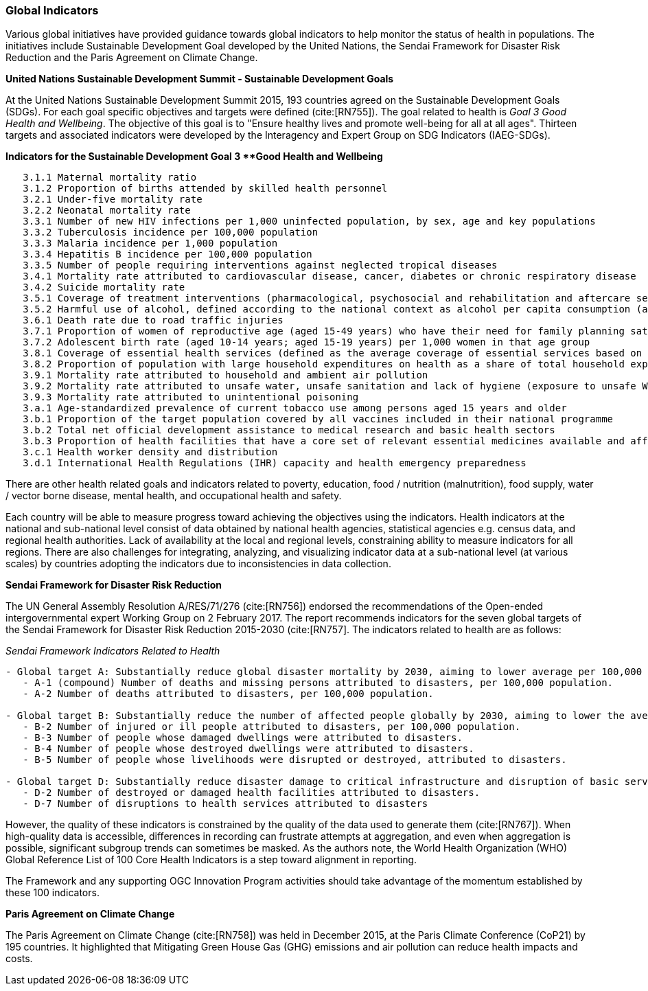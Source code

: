 === Global Indicators
Various global initiatives have provided guidance towards global indicators to help monitor the status of health in populations. The initiatives include Sustainable Development Goal developed by the United Nations, the Sendai Framework for Disaster Risk Reduction and the Paris Agreement on Climate Change.

*United Nations Sustainable Development Summit - Sustainable Development Goals*

At the United Nations Sustainable Development Summit 2015, 193 countries agreed on the Sustainable Development Goals (SDGs). For each goal specific objectives and targets were defined (cite:[RN755]). The goal related to health is _Goal 3  Good Health and Wellbeing_. The objective of this goal is to "Ensure healthy lives and promote well-being for all at all ages". Thirteen targets and associated indicators were developed by the Interagency and Expert Group on SDG Indicators (IAEG-SDGs).

*Indicators for the Sustainable Development Goal 3 **Good Health and Wellbeing*

[source]
--
   3.1.1 Maternal mortality ratio
   3.1.2 Proportion of births attended by skilled health personnel
   3.2.1 Under-five mortality rate
   3.2.2 Neonatal mortality rate
   3.3.1 Number of new HIV infections per 1,000 uninfected population, by sex, age and key populations
   3.3.2 Tuberculosis incidence per 100,000 population
   3.3.3 Malaria incidence per 1,000 population
   3.3.4 Hepatitis B incidence per 100,000 population
   3.3.5 Number of people requiring interventions against neglected tropical diseases
   3.4.1 Mortality rate attributed to cardiovascular disease, cancer, diabetes or chronic respiratory disease
   3.4.2 Suicide mortality rate
   3.5.1 Coverage of treatment interventions (pharmacological, psychosocial and rehabilitation and aftercare services) for substance use disorders
   3.5.2 Harmful use of alcohol, defined according to the national context as alcohol per capita consumption (aged 15 years and older) within a calendar year in litres of pure alcohol
   3.6.1 Death rate due to road traffic injuries
   3.7.1 Proportion of women of reproductive age (aged 15-49 years) who have their need for family planning satisfied with modern methods
   3.7.2 Adolescent birth rate (aged 10-14 years; aged 15-19 years) per 1,000 women in that age group
   3.8.1 Coverage of essential health services (defined as the average coverage of essential services based on tracer interventions that include reproductive, maternal, newborn and child health, infectious diseases, non-communicable diseases and service capacity and access, among the general and the most disadvantaged population)
   3.8.2 Proportion of population with large household expenditures on health as a share of total household expenditure or income
   3.9.1 Mortality rate attributed to household and ambient air pollution
   3.9.2 Mortality rate attributed to unsafe water, unsafe sanitation and lack of hygiene (exposure to unsafe Water, Sanitation and Hygiene for All (WASH) services)
   3.9.3 Mortality rate attributed to unintentional poisoning
   3.a.1 Age-standardized prevalence of current tobacco use among persons aged 15 years and older
   3.b.1 Proportion of the target population covered by all vaccines included in their national programme
   3.b.2 Total net official development assistance to medical research and basic health sectors
   3.b.3 Proportion of health facilities that have a core set of relevant essential medicines available and affordable on a sustainable basis
   3.c.1 Health worker density and distribution
   3.d.1 International Health Regulations (IHR) capacity and health emergency preparedness
--

There are other health related goals and indicators related to poverty, education, food / nutrition (malnutrition), food supply, water / vector borne disease, mental health, and occupational health and safety.

Each country will be able to measure progress toward achieving the objectives using the indicators. Health indicators at the national and sub-national level consist of data obtained by national health agencies, statistical agencies e.g. census data, and regional health authorities. Lack of availability at the local and regional levels, constraining ability to measure indicators for all regions. There are also challenges for integrating, analyzing, and visualizing indicator data at a sub-national level (at various scales) by countries adopting the indicators due to  inconsistencies in data collection.

*Sendai Framework for Disaster Risk Reduction*

The UN General Assembly Resolution A/RES/71/276 (cite:[RN756]) endorsed the recommendations of the Open-ended intergovernmental expert Working Group on 2 February 2017. The report recommends indicators for the seven global targets of the Sendai Framework for Disaster Risk Reduction 2015-2030 (cite:[RN757]. The indicators related to health are as follows:

_Sendai Framework Indicators Related to Health_
[source]
--
- Global target A: Substantially reduce global disaster mortality by 2030, aiming to lower average per 100,000 global mortality between 2020-2030 compared with 2005-2015.
   - A-1 (compound) Number of deaths and missing persons attributed to disasters, per 100,000 population.
   - A-2 Number of deaths attributed to disasters, per 100,000 population.

- Global target B: Substantially reduce the number of affected people globally by 2030, aiming to lower the average global figure per 100,000 between 2020-2030 compared with 2005-2015.
   - B-2 Number of injured or ill people attributed to disasters, per 100,000 population.
   - B-3 Number of people whose damaged dwellings were attributed to disasters.
   - B-4 Number of people whose destroyed dwellings were attributed to disasters.
   - B-5 Number of people whose livelihoods were disrupted or destroyed, attributed to disasters.

- Global target D: Substantially reduce disaster damage to critical infrastructure and disruption of basic services, among them health and educational facilities, including through developing their resilience by 2030.
   - D-2 Number of destroyed or damaged health facilities attributed to disasters.
   - D-7 Number of disruptions to health services attributed to disasters
--

However, the quality of these indicators is constrained by the quality of the data used to generate them (cite:[RN767]). When high-quality data is accessible, differences in recording can frustrate attempts at aggregation, and even when aggregation is possible, significant subgroup trends can sometimes be masked. As the authors note, the  World Health Organization (WHO) Global Reference List of 100 Core Health Indicators is a step toward alignment in reporting.

The Framework and any supporting OGC Innovation Program activities should take advantage of the momentum established by these 100 indicators.

*Paris Agreement on Climate Change*

The Paris Agreement on Climate Change (cite:[RN758]) was held in December 2015, at the Paris Climate Conference (CoP21) by 195 countries. It highlighted that Mitigating Green House Gas (GHG) emissions and air pollution can reduce health impacts and costs.
